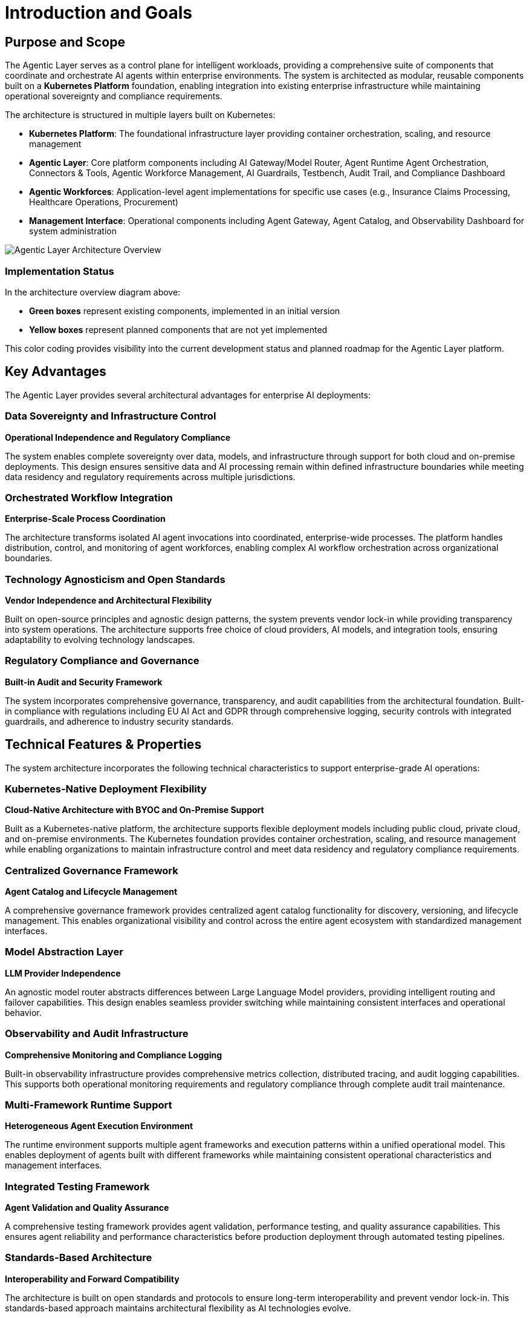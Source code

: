 = Introduction and Goals

== Purpose and Scope

The Agentic Layer serves as a control plane for intelligent workloads, providing a comprehensive suite of components that coordinate and orchestrate AI agents within enterprise environments. The system is architected as modular, reusable components built on a **Kubernetes Platform** foundation, enabling integration into existing enterprise infrastructure while maintaining operational sovereignty and compliance requirements.

The architecture is structured in multiple layers built on Kubernetes:

* **Kubernetes Platform**: The foundational infrastructure layer providing container orchestration, scaling, and resource management
* **Agentic Layer**: Core platform components including AI Gateway/Model Router, Agent Runtime Agent Orchestration, Connectors & Tools, Agentic Workforce Management, AI Guardrails, Testbench, Audit Trail, and Compliance Dashboard
* **Agentic Workforces**: Application-level agent implementations for specific use cases (e.g., Insurance Claims Processing, Healthcare Operations, Procurement)
* **Management Interface**: Operational components including Agent Gateway, Agent Catalog, and Observability Dashboard for system administration

image::agentic-layer.jpg[Agentic Layer Architecture Overview,align=center]

=== Implementation Status

In the architecture overview diagram above:

* **Green boxes** represent existing components, implemented in an initial version
* **Yellow boxes** represent planned components that are not yet implemented

This color coding provides visibility into the current development status and planned roadmap for the Agentic Layer platform.

== Key Advantages

The Agentic Layer provides several architectural advantages for enterprise AI deployments:

=== Data Sovereignty and Infrastructure Control
**Operational Independence and Regulatory Compliance**

The system enables complete sovereignty over data, models, and infrastructure through support for both cloud and on-premise deployments. This design ensures sensitive data and AI processing remain within defined infrastructure boundaries while meeting data residency and regulatory requirements across multiple jurisdictions.

=== Orchestrated Workflow Integration
**Enterprise-Scale Process Coordination**

The architecture transforms isolated AI agent invocations into coordinated, enterprise-wide processes. The platform handles distribution, control, and monitoring of agent workforces, enabling complex AI workflow orchestration across organizational boundaries.

=== Technology Agnosticism and Open Standards
**Vendor Independence and Architectural Flexibility**

Built on open-source principles and agnostic design patterns, the system prevents vendor lock-in while providing transparency into system operations. The architecture supports free choice of cloud providers, AI models, and integration tools, ensuring adaptability to evolving technology landscapes.

=== Regulatory Compliance and Governance
**Built-in Audit and Security Framework**

The system incorporates comprehensive governance, transparency, and audit capabilities from the architectural foundation. Built-in compliance with regulations including EU AI Act and GDPR through comprehensive logging, security controls with integrated guardrails, and adherence to industry security standards.

== Technical Features & Properties

The system architecture incorporates the following technical characteristics to support enterprise-grade AI operations:

=== Kubernetes-Native Deployment Flexibility
**Cloud-Native Architecture with BYOC and On-Premise Support**

Built as a Kubernetes-native platform, the architecture supports flexible deployment models including public cloud, private cloud, and on-premise environments. The Kubernetes foundation provides container orchestration, scaling, and resource management while enabling organizations to maintain infrastructure control and meet data residency and regulatory compliance requirements.

=== Centralized Governance Framework
**Agent Catalog and Lifecycle Management**

A comprehensive governance framework provides centralized agent catalog functionality for discovery, versioning, and lifecycle management. This enables organizational visibility and control across the entire agent ecosystem with standardized management interfaces.

=== Model Abstraction Layer
**LLM Provider Independence**

An agnostic model router abstracts differences between Large Language Model providers, providing intelligent routing and failover capabilities. This design enables seamless provider switching while maintaining consistent interfaces and operational behavior.

=== Observability and Audit Infrastructure
**Comprehensive Monitoring and Compliance Logging**

Built-in observability infrastructure provides comprehensive metrics collection, distributed tracing, and audit logging capabilities. This supports both operational monitoring requirements and regulatory compliance through complete audit trail maintenance.

=== Multi-Framework Runtime Support
**Heterogeneous Agent Execution Environment**

The runtime environment supports multiple agent frameworks and execution patterns within a unified operational model. This enables deployment of agents built with different frameworks while maintaining consistent operational characteristics and management interfaces.

=== Integrated Testing Framework
**Agent Validation and Quality Assurance**

A comprehensive testing framework provides agent validation, performance testing, and quality assurance capabilities. This ensures agent reliability and performance characteristics before production deployment through automated testing pipelines.

=== Standards-Based Architecture
**Interoperability and Forward Compatibility**

The architecture is built on open standards and protocols to ensure long-term interoperability and prevent vendor lock-in. This standards-based approach maintains architectural flexibility as AI technologies evolve.

== Requirements Overview

=== Agent Management and Orchestration
* **Agent Runtime / Agent Orchestration**: Kubernetes-native execution of agents with automated scaling and resource management
* **Agent Catalog**: Centralized discovery, versioning, and lifecycle management of agent instances
* **Agentic Workforce Management**: Coordinate complex AI workflows across organizational boundaries
* **Agent Gateway**: Handle routing and load distribution for concurrent agent requests

=== Model and Provider Integration
* **AI Gateway / Model Router**: Unified interface with intelligent routing across multiple LLM providers
* **Connectors & Tools**: Seamless integration with external systems and AI service providers
* **Provider Agnostic Operations**: Abstract differences between AI service providers while maintaining operational consistency

=== Governance and Compliance
* **Audit Trail**: Generate complete audit trails for regulatory compliance and operational monitoring
* **AI Guardrails**: Integrated content filtering, safety checks, and access management systems
* **Compliance Dashboard**: Built-in monitoring for EU AI Act, GDPR, and industry-specific standards
* **Testbench**: Agent validation, performance testing, and reliability verification capabilities

=== Deployment and Operations
* **Kubernetes-Native Deployment**: Cloud-native support for BYOC, public cloud, private cloud, and on-premise environments
* **Observability Dashboard**: Comprehensive metrics collection, distributed tracing, and operational monitoring
* **Dynamic Configuration**: Environment-specific configuration management with Kubernetes-native runtime updates
* **Standards-Based Integration**: Open standards and protocols for enterprise system interoperability
